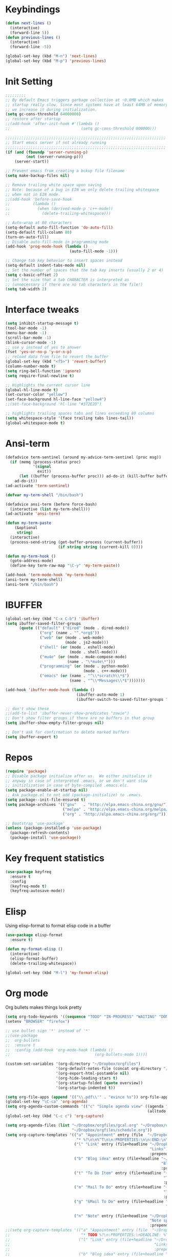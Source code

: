 #+STARTUP: overview
* Keybindings
#+BEGIN_SRC emacs-lisp
  (defun next-lines ()
    (interactive)
    (forward-line 5))
  (defun previous-lines ()
    (interactive)
    (forward-line -5))

  (global-set-key (kbd "M-n") 'next-lines)
  (global-set-key (kbd "M-p") 'previous-lines)
#+END_SRC
* Init Setting
#+BEGIN_SRC emacs-lisp
  ;;;;;;;;;
  ;; By default Emacs triggers garbage collection at ~0.8MB which makes
  ;; startup really slow. Since most systems have at least 64MB of memory,
  ;; we increase it during initialization.
  (setq gc-cons-threshold 64000000)
  ;; restore after startup
  ;;(add-hook 'after-init-hook #'(lambda ()
  ;;                               (setq gc-cons-threshold 800000)))

  ;;;;;;;;;;;;;;;;;;;;;;;;;;;;;;;;;;;;;;;;;;;;;;;;;;;;;;;;;;;;;;;;;;;;;;
  ;; Start emacs server if not already running
  ;;;;;;;;;;;;;;;;;;;;;;;;;;;;;;;;;;;;;;;;;;;;;;;;;;;;;;;;;;;;;;;;;;;;;;
  (if (and (fboundp 'server-running-p)
           (not (server-running-p)))
      (server-start))

  ;; Prevent emacs from creating a bckup file filename
  (setq make-backup-files nil)

  ;; Remove trailing white space upon saving
  ;; Note: because of a bug in EIN we only delete trailing whitespace
  ;; when not in EIN mode.
  ;;(add-hook 'before-save-hook
  ;;          (lambda ()
  ;;            (when (derived-mode-p 'c++-mode))
  ;;              (delete-trailing-whitespace)))

  ;; Auto-wrap at 80 characters
  (setq-default auto-fill-function 'do-auto-fill)
  (setq-default fill-column 80)
  (turn-on-auto-fill)
  ;; Disable auto-fill-mode in programming mode
  (add-hook 'prog-mode-hook (lambda ()
                              (auto-fill-mode -1)))

  ;; Change tab key behavior to insert spaces instead
  (setq-default indent-tabs-mode nil)
  ;; Set the number of spaces that the tab key inserts (usually 2 or 4)
  (setq c-basic-offset 2)
  ;; Set the size that a tab CHARACTER is interpreted as
  ;; (unnecessary if there are no tab characters in the file!)
  (setq tab-width 2)
#+END_SRC
* Interface tweaks
#+BEGIN_SRC emacs-lisp
  (setq inhibit-startup-message t)
  (tool-bar-mode -1)
  (menu-bar-mode -1)
  (scroll-bar-mode -1)
  (blink-cursor-mode -1)
  ;; use y instead of yes to answer
  (fset 'yes-or-no-p 'y-or-n-p)
  ;; reload data from file to revert the buffer
  (global-set-key (kbd "<f5>") 'revert-buffer)
  (column-number-mode t)
  (setq ring-bell-function 'ignore)
  (setq require-final-newline t)

  ;; Highlights the current cursor line
  (global-hl-line-mode t)
  (set-cursor-color "yellow")
  (set-face-background hl-line-face "yellow4")
  ;;(set-face-background 'hl-line "#372E2D")

  ;; highlights trailing spaces tabs and lines exceeding 80 columns
  (setq whitespace-style '(face trailing tabs lines-tail))
  (global-whitespace-mode t)
#+END_SRC
* Ansi-term
#+BEGIN_SRC emacs-lisp
  (defadvice term-sentinel (around my-advice-term-sentinel (proc msg))
    (if (memq (process-status proc)
              '(signal
                exit))
        (let ((buffer (process-buffer proc))) ad-do-it (kill-buffer buffer))
      ad-do-it))
  (ad-activate 'term-sentinel)

  (defvar my-term-shell "/bin/bash")

  (defadvice ansi-term (before force-bash)
    (interactive (list my-term-shell)))
  (ad-activate 'ansi-term)

  (defun my-term-paste
      (&optional
       string)
    (interactive)
    (process-send-string (get-buffer-process (current-buffer))
                         (if string string (current-kill 0))))

  (defun my-term-hook ()
    (goto-address-mode)
    (define-key term-raw-map "\C-y" 'my-term-paste))

  (add-hook 'term-mode-hook 'my-term-hook)
  (ansi-term my-term-shell)
  (ansi-term "/bin/bash")
#+END_SRC
* IBUFFER
#+BEGIN_SRC emacs-lisp
  (global-set-key (kbd "C-x C-b") 'ibuffer)
  (setq ibuffer-saved-filter-groups
        (quote (("default" ("dired" (mode . dired-mode))
                 ("org" (name . "^.*org$"))
                 ("web" (or (mode . web-mode)
                            (mode . js2-mode)))
                 ("shell" (or (mode . eshell-mode)
                              (mode . shell-mode)))
                 ("mu4e" (or (mode . mu4e-compose-mode)
                             (name . "\*mu4e\*")))
                 ("programming" (or (mode . python-mode)
                                    (mode . c++-mode)))
                 ("emacs" (or (name . "^\\*scratch\\*$")
                              (name . "^\\*Messages\\*$")))))))

  (add-hook 'ibuffer-mode-hook (lambda ()
                                 (ibuffer-auto-mode 1)
                                 (ibuffer-switch-to-saved-filter-groups "default")))

  ;; don't show these
  ;;(add-to-list 'ibuffer-never-show-predicates "zowie")
  ;; Don't show filter groups if there are no buffers in that group
  (setq ibuffer-show-empty-filter-groups nil)

  ;; Don't ask for confirmation to delete marked buffers
  (setq ibuffer-expert t)
#+END_SRC
* Repos
#+BEGIN_SRC emacs-lisp
  (require 'package)
  ;; Disable package initialize after us.  We either initialize it
  ;; anyway in case of interpreted .emacs, or we don't want slow
  ;; initizlization in case of byte-compiled .emacs.elc.
  (setq package-enable-at-startup nil)
  ;; Ask package.el to not add (package-initialize) to .emacs.
  (setq package--init-file-ensured t)
  (setq package-archives '(("gnu"   . "http://elpa.emacs-china.org/gnu/")
                           ("melpa" . "http://elpa.emacs-china.org/melpa/")
                           ("org" . "http://elpa.emacs-china.org/org/")))

  ;; Bootstrap 'use-package'
  (unless (package-installed-p 'use-package)
    (package-refresh-contents)
    (package-install 'use-package))
#+END_SRC
* Key frequent statistics
#+BEGIN_SRC emacs-lisp
  (use-package keyfreq
    :ensure t
    :config
    (keyfreq-mode t)
    (keyfreq-autosave-mode))
#+END_SRC

* Elisp
Using elisp-format to format elisp code in a buffer
#+BEGIN_SRC emacs-lisp
  (use-package elisp-format
    :ensure t)

  (defun my-format-elisp ()
    (interactive)
    (elisp-format-buffer)
    (delete-trailing-whitespace))

  (global-set-key (kbd "M-l") 'my-format-elisp)
#+END_SRC
* Org mode
Org bullets makes things look pretty
#+BEGIN_SRC emacs-lisp
  (setq org-todo-keywords '((sequence "TODO" "IN-PROGRESS" "WAITING" "DONE")))
  (setenv "BROWSER" "firefox")

  ;; use bullet sign '*' instead of '*'
  ;;(use-package
  ;;  org-bullets
  ;;  :ensure t
  ;;  :config (add-hook 'org-mode-hook (lambda ()
  ;;                                     (org-bullets-mode 1))))

  (custom-set-variables '(org-directory "~/Dropbox/orgfiles")
                        '(org-default-notes-file (concat org-directory "/notes.org"))
                        '(org-export-html-postamble nil)
                        '(org-hide-leading-stars t)
                        '(org-startup-folded (quote overview))
                        '(org-startup-indented t))

  (setq org-file-apps (append '(("\\.pdf\\'" . "evince %s")) org-file-apps ))
  (global-set-key "\C-ca" 'org-agenda)
  (setq org-agenda-custom-commands '(("c" "Simple agenda view" ((agenda "")
                                                                (alltodo "")))))
  (global-set-key (kbd "C-c c") 'org-capture)

  (setq org-agenda-files (list "~/Dropbox/orgfiles/gcal.org" "~/Dropbox/orgfiles/i.org"
                               "~/Dropbox/orgfiles/schedule.org"))
  (setq org-capture-templates '(("a" "Appointment" entry (file  "~/Dropbox/orgfiles/gcal.org" )
                                 "* %?\n\n%^T\n\n:PROPERTIES:\n\n:END:\n\n")
                                ("l" "Link" entry (file+headline "~/Dropbox/orgfiles/links.org"
                                                                 "Links") "* %? %^L %^g \n%T"
                                                                 :prepend t)
                                ("b" "Blog idea" entry (file+headline "~/Dropbox/orgfiles/i.org"
                                                                      "Blog Topics:") "* %?\n%T"
                                                                      :prepend t)
                                ("t" "To Do Item" entry (file+headline "~/Dropbox/orgfiles/i.org"
                                                                       "To Do") "* TODO %?\n%u"
                                                                       :prepend t)
                                ("m" "Mail To Do" entry (file+headline "~/Dropbox/orgfiles/i.org"
                                                                       "To Do") "* TODO %a\n %?"
                                                                       :prepend t)
                                ("g" "GMail To Do" entry (file+headline "~/Dropbox/orgfiles/i.org"
                                                                        "To Do") "* TODO %^L\n %?"
                                                                        :prepend t)
                                ("n" "Note" entry (file+headline "~/Dropbox/orgfiles/i.org"
                                                                 "Note space") "* %?\n%u"
                                                                 :prepend t)))
  ;;(setq org-capture-templates '(("a" "Appointment" entry (file  "~/Dropbox/orgfiles/gcal.org" )
  ;;                               "* TODO %?\n:PROPERTIES:\nDEADLINE: %^T \n\n:END:\n %i\n")
  ;;                              ("l" "Link" entry (file+headline "~/Dropbox/orgfiles/links.org"
  ;;                                                               "Links") "* %? %^L %^g \n%T"
  ;;                                                               :prepend t)
  ;;                              ("b" "Blog idea" entry (file+headline "~/Dropbox/orgfiles/i.org"
  ;;                                                                    "Blog Topics:") "* %?\n%T"
  ;;                                                                    :prepend t)
  ;;                              ("t" "To Do Item" entry (file+headline "~/Dropbox/orgfiles/i.org"
  ;;                                                                     "To Do") "* TODO %?\n%u"
  ;;                                                                     :prepend t)
  ;;                              ("n" "Note" entry (file+headline "~/Dropbox/orgfiles/i.org"
  ;;                                                               "Note space") "* %?\n%u"
  ;;                                                               :prepend t)
  ;;                              ("j" "Journal" entry (file+datetree "~/Dropbox/journal.org")
  ;;                               "* %?\nEntered on %U\n  %i\n  %a")
  ;;                              ("s" "Screencast" entry (file
  ;;                                                       "~/Dropbox/orgfiles/screencastnotes.org")
  ;;                               "* %?\n%i\n")))

  (defadvice org-capture-finalize (after delete-capture-frame activate)
    "Advise capture-finalize to close the frame."
    (if (equal "capture" (frame-parameter nil 'name))
        (delete-frame)))
  (defadvice org-capture-destroy (after delete-capture-frame activate)
    "Advise capture-destroy to close the frame."
    (if (equal "capture" (frame-parameter nil 'name))
        (delete-frame)))
  (use-package
    noflet
    :ensure t)
  (defun make-capture-frame ()
    "Create a new frame and run 'org-capture'."
    (interactive)
    (make-frame '((name . "capture")))
    (select-frame-by-name "capture")
    (delete-other-windows)
    (noflet ((switch-to-buffer-other-window (buf)
                                            (switch-to-buffer buf)))
      (org-capture)))

  (require 'ox-beamer)

  ;; for inserting inactive dates
  (define-key org-mode-map (kbd "C-c >")
    (lambda ()
      (interactive (org-time-stamp-inactive))))
  #+END_SRC

  #+RESULTS:
  : make-capture-frame

* Dired
#+BEGIN_SRC emacs-lisp
  ; wiki melpa problem
  ;;(use-package dired+
  ;;  :ensure t
  ;;  :config (require 'dired+)
  ;;  )
#+END_SRC

* Undo Tree
#+BEGIN_SRC emacs-lisp
  (use-package undo-tree
    :ensure t
    :init (global-undo-tree-mode))
#+END_SRC

* Which key
  Brings up some help
  #+BEGIN_SRC emacs-lisp
    (use-package which-key
      :ensure t
      :config (which-key-mode))
  #+END_SRC
* Try
#+BEGIN_SRC emacs-lisp
  (use-package try
    :ensure t)
#+END_SRC

* Ace windows for easy window switching
  #+BEGIN_SRC emacs-lisp
    (use-package
      ace-window
      :ensure t
      :init
      (progn
        (setq aw-scope 'frame)
        (global-set-key (kbd "C-x O") 'other-frame)
        (global-set-key [remap other-window] 'ace-window)
        (custom-set-faces '(aw-leading-char-face ((t
                                                   (:inherit ace-jump-face-foreground
                                                             :height 3.0)))))))
  #+END_SRC

  #+RESULTS:

* Themes and modeline
#+BEGIN_SRC emacs-lisp
  (use-package
    smart-mode-line-powerline-theme
    :ensure t
    :config (setq sml/no-confirm-load-theme t)
    (setq sml/theme 'powerline)
    (sml/setup))
  (load-theme 'tango-dark)
#+END_SRC
* Swiper / Ivy / Counsel
Swiper gives us a really efficient incremental search with regular expressions
and Ivy / Counsel replace a lot of ido or helms completion functionality
#+BEGIN_SRC emacs-lisp
  (use-package
    counsel
    :ensure t
    :bind (("
M-y" . counsel-yank-pop) :map ivy-minibuffer-map ("M-y" . ivy-next-line)))
  (use-package
    ivy
    :ensure t
    :diminish (ivy-mode)
    :bind (("C-x b" . ivy-switch-buffer))
    :config (ivy-mode 1)
    (setq ivy-use-virtual-buffers t)
    (setq ivy-count-format "%d/%d ")
    (setq ivy-display-style 'fancy))

  (use-package
    swiper
    :ensure t
    :bind (("C-s" . swiper)
           ("C-r" . swiper)
           ("C-c C-r" . ivy-resume)
           ("M-x" . counsel-M-x)
           ("C-x C-f" . counsel-find-file))
    :config (ivy-mode 1)
    (setq ivy-use-virtual-buffers t)
    (setq ivy-display-style 'fancy)
    (define-key read-expression-map (kbd "C-r") 'counsel-expression-history))
#+END_SRC
* Flycheck
#+BEGIN_SRC emacs-lisp
  (use-package
    flycheck
    :ensure t
    :config (progn
              (setq flycheck-clang-language-standard "c++11")
              (global-flycheck-mode t)))
  #+END_SRC
* Auto Completion
There are two similar auto completion packages. Only one should be used.
** auto-complete
#+BEGIN_SRC emacs-lisp
  (defun my-init-auto-complete ()
    "Load 'auto-complete' and enable it globally."
    (use-package
      auto-complete
      :ensure t
      :init (progn (ac-config-default)
                   (global-auto-complete-mode t)))
    (use-package
      pos-tip
      :ensure t)

    (use-package
      ac-clang
      :ensure t
      :after pos-tip
      :init (add-hook 'c-mode-common-hook '(lambda ()
                                              (setq ac-clang-cflags CFLAGS)
                                              (ac-clang-active-after-modify)))))
#+END_SRC
** company
#+BEGIN_SRC emacs-lisp
  (defun my-init-company ()
    "Load company and irony and enable them globally."
    (use-package
      company
      :ensure t
      :config (setq company-idle-delay 0)
      (setq company-minimum-prefix-length 3)
      (setq company-show-numbers t)
      (global-company-mode t))

    (defun my/python-mode-hook ()
      (add-to-list 'company-backends 'company-jedi))

    (add-hook 'python-mode-hook 'my/python-mode-hook)
    (use-package
      company-jedi
      :ensure t
      :config (add-hook 'python-mode-hook 'jedi:setup))

    (defun my/python-mode-hook ()
      (add-to-list 'company-backends 'company-jedi))

    (add-hook 'python-mode-hook 'my/python-mode-hook))
#+END_SRC

** Setting up auto complition type
complition-type is defined here for setting up different completion
#+BEGIN_SRC emacs-lisp
  ;; Define my-comletion-method C++ and other language code will use it
  ;; We also can check the type in emacs
  (defvar my-completion-method "company"
    "The completion method used.  It is either 'company' or 'auto-complete'.")

  (defun my-completion-method-company()
    (equal my-completion-method "company"))

  (defun my-completion-method-autocomplete()
    (equal my-completion-method "auto-complete"))

  (defun my-wrong-completion-method()
    (print "Wrong value of my-init-auto-complete."
           "The value must be 'company' or 'auto-comletion."))

  (cond ((my-completion-method-company)
         (my-init-company))
        ((my-completion-method-autocomplete)
         (my-init-auto-complete))
        (t (my-wrong-completion-method)))
#+END_SRC
* C++
** Basic C/C++ mode initialize
#+BEGIN_SRC emacs-lisp
  (add-to-list 'auto-mode-alist '("\\.ic\\'" . c++-mode))
  (add-to-list 'auto-mode-alist '("\\.yy\\'" . c++-mode))
  (add-to-list 'auto-mode-alist '("\\.h\\'" . c++-mode))
  (use-package
    modern-cpp-font-lock
    :ensure t
    :config (modern-c++-font-lock-global-mode t))

  (use-package
    clang-format
    :ensure t
    :bind ("C-M-q" . clang-format-region))

  (use-package
    google-c-style
    :ensure t
    :config (add-hook 'c-mode-common-hook 'google-set-c-style)
    (add-hook 'c-mode-common-hook 'google-make-newline-indent))

  (defun my-compile ()
    "compile current buffer automatically."
    (interactive)
    (setq compilation-read-command nil)
    (compile "make -k -j 12")
    (setq compilation-read-command t))
  (global-set-key (kbd "C-x c") 'my-compile)

#+END_SRC
** Code navigation
#+BEGIN_SRC emacs-lisp
  (use-package
    xcscope
    :ensure t
    :config (setq cscope-program "gtags-cscope")
    ;;(setq cscope-program "cscope")
    (add-to-list 'cscope-indexer-suffixes "*.ic")
    (add-to-list 'cscope-indexer-suffixes "*.yy")
    (add-to-list 'cscope-indexer-suffixes "*.x")
    (cscope-setup))

  (use-package
    ggtags
    :ensure t
    :config (add-hook 'c-mode-common-hook (lambda ()
                                            (when (derived-mode-p 'c-mode 'c++-mode 'java-mode)
                                              (ggtags-mode 1)))))
#+END_SRC
** Initialize cmake mode
#+BEGIN_SRC emacs-lisp
  (use-package
    cmake-mode
    :ensure t)
#+END_SRC
** Auto completition
*** Irony
#+BEGIN_SRC emacs-lisp
  (defun my-init-irony()
    "Initialize irony for auto completion and flycheck."
    (use-package
      irony
      :ensure t
      :requires (company)
      :config (use-package irony-cdb)
      (add-hook 'c++-mode-hook 'irony-mode)
      (add-hook 'c-mode-hook 'irony-mode)
      (add-hook 'irony-mode-hook 'irony-cdb-autosetup-compile-options))
    (use-package
      company-irony
      :ensure t
      :requires (irony)
      :config (add-to-list 'company-backends 'company-irony))
    (use-package
      flycheck-irony
      :ensure t
      :requires (flycheck irony)
      :config (add-hook 'flycheck-mode-hook #'flycheck-irony-setup))
    (use-package
      irony-eldoc
      :ensure t
      :requires (irony)
      :config (add-hook 'irony-mode-hook #'irony-eldoc)))
#+END_SRC
*** Cquery
#+BEGIN_SRC emacs-lisp
  (defun my-init-cquery ()
    (use-package
      lsp-mode
      :ensure t)
    (use-package
      cquery
      :ensure t
      :hook (c-mode-common . lsp-cquery-enable))
    (use-package
      company-lsp
      :ensure t
      :config (push 'company-lsp company-backends)
      (setq company-lsp-enable-snippet t)
      (setq company-lsp-enable-recompletion t)
      (setq commentmpany-lsp-async t))
    (use-package
      lsp-ui
      :ensure t
      :hook ((lsp-mode . lsp-ui-mode)
             (c-mode-common . flycheck-mode))))
#+END_SRC
*** Rtags
#+BEGIN_SRC emacs-lisp
    (defun my-init-flycheck_rtags ()
      (use-package
        flycheck-rtags
        :ensure t
        :requires (flycheck rtags)
        :config (defun my-flycheck-rtags-setup ()
                  (flycheck-select-checker 'rtags)
                  ;; RTags creates more accurate overlays.
                  (setq-local flycheck-highlighting-mode nil)
                  (setq-local flycheck-check-syntax-automatically nil)
                  ;; Run flycheck 2 seconds after being idle.
                  (rtags-set-periodic-reparse-timeout 2.0))
        (add-hook 'c-mode-hook #'my-flycheck-rtags-setup)
        (add-hook 'c++-mode-hook #'my-flycheck-rtags-setup)))

    (defun my-remove-substrings (string substrings)
      "Remove a list of sub-string from a string."
      (let (result)
        (setq result string)
        (dolist (substring substrings result)
          (setq result (replace-regexp-in-string substring "" result)))))

    (defun current-line ()
      "Return the text of current line."
      (buffer-substring
       (line-beginning-position)
       (line-end-position)))

    (defun rtags-find-include-file ()
      "Extract include file name from current line and jump to it."
      (interactive)
      (defun my-get-include-file (prompt collection &optional predicate require-match default-value
                                         hist)
        (my-remove-substrings (current-line)
                              '("#include " "<" ">" "\"")))
      (add-function :override (symbol-function 'rtags-completing-read) #'my-get-include-file)
      (rtags-find-file)
      (remove-function (symbol-function 'rtags-completing-read) #'my-get-include-file))

    (defun rtags-show-next-line-in-other-window ()
      (interactive)
      (next-line)
      (rtags-show-in-other-window))
    (defun rtags-show-previous-line-in-other-window ()
      (interactive)
      (previous-line)
      (rtags-show-in-other-window))

    (defun my-init-rtags ()
      (use-package
        rtags
        :ensure t
        :requires (flycheck)
        :config (set rtags-display-result-backend 'default)
        (setq rtags-process-flags (concat "--rp-nice-value 15 "
                                          "--job-count 4 "
  o                                        ;;"--silent "
                                          "--error-limit 50000 "
                                          "--log-file-log-level debug "
                                          ;;"--start-suspended "
                                          ;;"--suspend-rp-on-crash "
                                          "--completion-logs"))
        (add-hook 'c-mode-hook 'rtags-start-process-unless-running)
        (add-hook 'c++-mode-hook 'rtags-start-process-unless-running)
        (add-hook 'objc-mode-hook 'rtags-start-process-unless-running)
        (rtags-enable-standard-keybindings c-mode-base-map)
        (define-key rtags-mode-map (kbd "n") 'rtags-show-next-line-in-other-window)
        (define-key rtags-mode-map (kbd "p") 'rtags-show-previous-line-in-other-window)
        (define-key c-mode-base-map (kbd "C-c r f") 'rtags-find-include-file)
        (define-key c-mode-base-map (kbd "C-c r s") 'rtags-find-symbol-at-point)
        (define-key c-mode-base-map (kbd "C-c r r") 'rtags-find-references-at-point)
        (define-key c-mode-base-map (kbd "C-c r n") 'rtags-location-stack-forward)
        (define-key c-mode-base-map (kbd "C-c r p") 'rtags-location-stack-back)
        (define-key c-mode-base-map (kbd "C-c r t") 'rtags-dependency-tree))
;;      (use-package cmake-ide
;;        :requires (rtags)
;;        :config
;;        (setq cmake-ide-rdm-executable (rtags-executable-find "rdm"))
;;        (setq cmake-ide-rc-executable (rtags-executable-find "rc"))
;;        (cmake-ide-setup))
)

    (defun remove-company-clang ()
      (setq company-backends (seq-filter (lambda (elem)
                                           (unless (equal elem 'company-clang) 'elem))
                                         company-backends)))

    (defun my-c-company-rtags ()
      (my-init-rtags)
      (my-init-flycheck_rtags)
      (use-package
        company-rtags
        :requires (company)
        :ensure t
        :config (setq rtags-autostart-diagnostics t)
        (rtags-diagnostics)
        (setq rtags-completions-enabled t)
        (push 'company-rtags company-backends)
        (remove-company-clang)))
    (defun my-c-auto-complete-rtags ()
      (my-init-rtags)
      (my-init-flycheck_rtags)
      (use-package
        ac-rtags
        :ensure t))
#+END_SRC
*** Ycmd
#+BEGIN_SRC emacs-lisp
  (defun my-init-company-ycmd ()
    "Initialize ycmd for auto completion and flycheck."
    (use-package
      ycmd
      :ensure t
      :hook ((c++-mode . ycmd-mode))
      :config (set-variable 'ycmd-server-command '("python" "/home/libing/.emacs.d/ycmd/ycmd"))
      (setq ycmd-force-semantic-completion t)
      (use-package
        company-ycmd
        :ensure t
        :config (company-ycmd-setup))
      (use-package
        flycheck-ycmd
        :ensure t
        :config(flycheck-ycmd-setup))

      ;; Add displaying the function arguments in mini buffer using El Doc
      (use-package
        ycmd-eldoc
        :hook (c-mode-common-hook . (lambda ()
                                      (ycmd-eldoc-mode t))))))
#+END_SRC
*** Setup Auto completion
#+BEGIN_SRC emacs-lisp
  (defvar my-c-backend "irony")
  (defun my-init-c-company ()
    "Initialize company backend of c/c++ mode."
    (cond ((equal my-c-backend "irony")
           (my-init-irony))
          ((equal my-c-backend "rtags")
           (my-c-company-rtags))
          ((equal my-c-backend "ycmd")
           (my-init-company-ycmd))
          ((equal my-c-backend "cquery")
           (my-init-cquery))
          (t (message "Wrong company backend name: %s." my-c-company-backend))))

  (defun my-init-c-auto-complete ()
    "Initialize autocomplete of c/c++ mode."
    (cond ((equal my-c-backend "rtags")
           (my-c-auto-complete-rtags))
          ((equal my-c-backend "ycmd")
           ())
          ((equal my-c-backend "cquery")
           ())
          (t (message "Wrong company backend name: %s." my-c-company-backend))))

  (cond ((my-completion-method-company)
         (my-init-c-company))
        ((my-completion-method-autocomplete)
         (my-init-c-auto-complete))
        (t (my-wrong-completion-method)))
#+END_SRC
* Other language modes
#+BEGIN_SRC emacs-lisp
(use-package json-mode
  :ensure t)
(use-package markdown-mode
  :ensure t)
#+END_SRC

* Avy - navigate by searching for a letter on the screen and jumping to it
  See https://github.com/abo-abo/avy for more info
  #+BEGIN_SRC emacs-lisp
  (use-package avy
  :ensure t
  :bind ("M-s" . avy-goto-word-1)) ;; changed from char as per jcs
  #+END_SRC

* Yasnippet
  #+BEGIN_SRC emacs-lisp
    (use-package yasnippet
      :ensure t
      :init
        (yas-global-mode 1))

    (use-package yasnippet-snippets
      :ensure t)
  #+END_SRC

  #+RESULTS:
* Misc packages
  #+BEGIN_SRC emacs-lisp

  ; flashes the cursor's line when you scroll
  (use-package beacon
  :ensure t
  :config
  (beacon-mode 1)
  (setq beacon-color "#666600")
  )

  ; deletes all the whitespace when you hit backspace or delete
  (use-package hungry-delete
  :ensure t
  :config
  (global-hungry-delete-mode))


  (use-package multiple-cursors
  :ensure t)

  ; expand the marked region in semantic increments (negative prefix to reduce region)
  (use-package expand-region
  :ensure t
  :config
  (global-set-key (kbd "C-=") 'er/expand-region))

(setq save-interprogram-paste-before-kill t)


(global-auto-revert-mode 1) ;; you might not want this
(setq auto-revert-verbose nil) ;; or this
(global-set-key (kbd "<f5>") 'revert-buffer)
(global-set-key (kbd "<f6>") 'revert-buffer)



  #+END_SRC

* Reveal.js
  #+BEGIN_SRC emacs-lisp :tangle no
    (use-package ox-reveal
    :ensure ox-reveal)

    (setq org-reveal-root "http://cdn.jsdelivr.net/reveal.js/3.0.0/")
    (setq org-reveal-mathjax t)

    (use-package htmlize
    :ensure t)
  #+END_SRC

  #+RESULTS:
  : t
* Python
  #+BEGIN_SRC emacs-lisp

        (setq py-python-command "python3")
        (setq python-shell-interpreter "python3")


            (use-package elpy
            :ensure t
            :config
            (elpy-enable))

        (use-package virtualenvwrapper
          :ensure t
          :config
          (venv-initialize-interactive-shells)
          (venv-initialize-eshell))

  #+END_SRC

  #+RESULTS:
  : t

* iedit and narrow / widen dwim
  #+BEGIN_SRC emacs-lisp
  ; mark and edit all copies of the marked region simultaniously.
  (use-package iedit
  :ensure t)

  ; if you're windened, narrow to the region, if you're narrowed, widen
  ; bound to C-x n
  (defun narrow-or-widen-dwim (p)
  "If the buffer is narrowed, it widens. Otherwise, it narrows intelligently.
  Intelligently means: region, org-src-block, org-subtree, or defun,
  whichever applies first.
  Narrowing to org-src-block actually calls `org-edit-src-code'.

  With prefix P, don't widen, just narrow even if buffer is already
  narrowed."
  (interactive "P")
  (declare (interactive-only))
  (cond ((and (buffer-narrowed-p) (not p)) (widen))
  ((region-active-p)
  (narrow-to-region (region-beginning) (region-end)))
  ((derived-mode-p 'org-mode)
  ;; `org-edit-src-code' is not a real narrowing command.
  ;; Remove this first conditional if you don't want it.
  (cond ((ignore-errors (org-edit-src-code))
  (delete-other-windows))
  ((org-at-block-p)
  (org-narrow-to-block))
  (t (org-narrow-to-subtree))))
  (t (narrow-to-defun))))

  ;; (define-key endless/toggle-map "n" #'narrow-or-widen-dwim)
  ;; This line actually replaces Emacs' entire narrowing keymap, that's
  ;; how much I like this command. Only copy it if that's what you want.
  (define-key ctl-x-map "n" #'narrow-or-widen-dwim)

  #+END_SRC


  #+RESULTS:
  : narrow-or-widen-dwim

* Web Mode
#+BEGIN_SRC emacs-lisp
    (use-package web-mode
      :ensure t
      :config
	   (add-to-list 'auto-mode-alist '("\\.html?\\'" . web-mode))
	   (add-to-list 'auto-mode-alist '("\\.vue?\\'" . web-mode))
	   (setq web-mode-engines-alist
		 '(("django"    . "\\.html\\'")))
	   (setq web-mode-ac-sources-alist
	   '(("css" . (ac-source-css-property))
	   ("vue" . (ac-source-words-in-buffer ac-source-abbrev))
           ("html" . (ac-source-words-in-buffer ac-source-abbrev))))
  (setq web-mode-enable-auto-closing t))
  (setq web-mode-enable-auto-quoting t) ; this fixes the quote problem I mentioned


#+END_SRC

#+RESULTS:
: t
* Emmet mode
#+BEGIN_SRC emacs-lisp
(use-package emmet-mode
:ensure t
:config
(add-hook 'sgml-mode-hook 'emmet-mode) ;; Auto-start on any markup modes
(add-hook 'web-mode-hook 'emmet-mode) ;; Auto-start on any markup modes
(add-hook 'css-mode-hook  'emmet-mode) ;; enable Emmet's css abbreviation.
)
#+END_SRC
* Javascript
#+BEGIN_SRC emacs-lisp
(use-package js2-mode
:ensure t
:ensure ac-js2
:init
(progn
(add-hook 'js-mode-hook 'js2-minor-mode)
(add-hook 'js2-mode-hook 'ac-js2-mode)
))

(use-package js2-refactor
:ensure t
:config
(progn
(js2r-add-keybindings-with-prefix "C-c C-m")
;; eg. extract function with `C-c C-m ef`.
(add-hook 'js2-mode-hook #'js2-refactor-mode)))
(use-package tern
:ensure tern
:ensure tern-auto-complete
:config
(progn
(add-hook 'js-mode-hook (lambda () (tern-mode t)))
(add-hook 'js2-mode-hook (lambda () (tern-mode t)))
(add-to-list 'auto-mode-alist '("\\.js\\'" . js2-mode))
;;(tern-ac-setup)
))

;;(use-package jade
;;:ensure t
;;)

;; use web-mode for .jsx files
(add-to-list 'auto-mode-alist '("\\.jsx$" . web-mode))


;; turn on flychecking globally
(add-hook 'after-init-hook #'global-flycheck-mode)

;; disable jshint since we prefer eslint checking
(setq-default flycheck-disabled-checkers
  (append flycheck-disabled-checkers
    '(javascript-jshint)))

;; use eslint with web-mode for jsx files
(flycheck-add-mode 'javascript-eslint 'web-mode)

;; customize flycheck temp file prefix
(setq-default flycheck-temp-prefix ".flycheck")

;; disable json-jsonlist checking for json files
(setq-default flycheck-disabled-checkers
  (append flycheck-disabled-checkers
    '(json-jsonlist)))

;; adjust indents for web-mode to 2 spaces
(defun my-web-mode-hook ()
  "Hooks for Web mode. Adjust indents"
  ;;; http://web-mode.org/
  (setq web-mode-markup-indent-offset 2)
  (setq web-mode-css-indent-offset 2)
  (setq web-mode-code-indent-offset 2))
(add-hook 'web-mode-hook  'my-web-mode-hook)
#+END_SRC
* Hydra
#+BEGIN_SRC emacs-lisp
  (use-package hydra
    :ensure hydra
    :init
    (global-set-key
    (kbd "C-x t")
	    (defhydra toggle (:color blue)
	      "toggle"
	      ("a" abbrev-mode "abbrev")
	      ("s" flyspell-mode "flyspell")
	      ("d" toggle-debug-on-error "debug")
	      ("c" fci-mode "fCi")
	      ("f" auto-fill-mode "fill")
	      ("t" toggle-truncate-lines "truncate")
	      ("w" whitespace-mode "whitespace")
	      ("q" nil "cancel")))
    (global-set-key
     (kbd "C-x j")
     (defhydra gotoline
       ( :pre (linum-mode 1)
	      :post (linum-mode -1))
       "goto"
       ("t" (lambda () (interactive)(move-to-window-line-top-bottom 0)) "top")
       ("b" (lambda () (interactive)(move-to-window-line-top-bottom -1)) "bottom")
       ("m" (lambda () (interactive)(move-to-window-line-top-bottom)) "middle")
       ("e" (lambda () (interactive)(end-of-buffer)) "end")
       ("c" recenter-top-bottom "recenter")
       ("n" next-line "down")
       ("p" (lambda () (interactive) (forward-line -1))  "up")
       ("g" goto-line "goto-line")
       ))
    (global-set-key
     (kbd "C-c t")
     (defhydra hydra-global-org (:color blue)
       "Org"
       ("t" org-timer-start "Start Timer")
       ("s" org-timer-stop "Stop Timer")
       ("r" org-timer-set-timer "Set Timer") ; This one requires you be in an orgmode doc, as it sets the timer for the header
       ("p" org-timer "Print Timer") ; output timer value to buffer
       ("w" (org-clock-in '(4)) "Clock-In") ; used with (org-clock-persistence-insinuate) (setq org-clock-persist t)
       ("o" org-clock-out "Clock-Out") ; you might also want (setq org-log-note-clock-out t)
       ("j" org-clock-goto "Clock Goto") ; global visit the clocked task
       ("c" org-capture "Capture") ; Don't forget to define the captures you want http://orgmode.org/manual/Capture.html
	     ("l" (or )rg-capture-goto-last-stored "Last Capture"))

     ))

(defhydra multiple-cursors-hydra (:hint nil)
  "
     ^Up^            ^Down^        ^Other^
----------------------------------------------
[_p_]   Next    [_n_]   Next    [_l_] Edit lines
[_P_]   Skip    [_N_]   Skip    [_a_] Mark all
[_M-p_] Unmark  [_M-n_] Unmark  [_r_] Mark by regexp
^ ^             ^ ^             [_q_] Quit
"
  ("l" mc/edit-lines :exit t)
  ("a" mc/mark-all-like-this :exit t)
  ("n" mc/mark-next-like-this)
  ("N" mc/skip-to-next-like-this)
  ("M-n" mc/unmark-next-like-this)
  ("p" mc/mark-previous-like-this)
  ("P" mc/skip-to-previous-like-this)
  ("M-p" mc/unmark-previous-like-this)
  ("r" mc/mark-all-in-region-regexp :exit t)
  ("q" nil)

  ("<mouse-1>" mc/add-cursor-on-click)
  ("<down-mouse-1>" ignore)
  ("<drag-mouse-1>" ignore))

#+END_SRC

#+RESULTS:

* git
#+BEGIN_SRC emacs-lisp
(use-package magit
  :ensure t
  :init
  (progn
  (bind-key "C-x g" 'magit-status)
  ))
;; ?? What is its purpose
(setq magit-completing-read-function 'ivy-completing-read)

(use-package git-gutter
  :ensure t
  :init
  (global-git-gutter-mode +1))

(global-set-key (kbd "M-g M-g") 'hydra-git-gutter/body)

(use-package git-timemachine
  :ensure t)

(defhydra hydra-git-gutter (:body-pre (git-gutter-mode 1)
                              :hint nil)
    "
  Git gutter:
    _j_: next hunk        _s_tage hunk     _q_uit
    _k_: previous hunk    _r_evert hunk    _Q_uit and deactivate git-gutter
    ^ ^                   _p_opup hunk
    _h_: first hunk
    _l_: last hunk        set start _R_evision
  "
    ("j" git-gutter:next-hunk)
    ("k" git-gutter:previous-hunk)
    ("h" (progn (goto-char (point-min))
                (git-gutter:next-hunk 1)))
    ("l" (progn (goto-char (point-min))
                (git-gutter:previous-hunk 1)))
    ("s" git-gutter:stage-hunk)
    ("r" git-gutter:revert-hunk)
    ("p" git-gutter:popup-hunk)
    ("R" git-gutter:set-start-revision)
    ("q" nil :color blue)
    ("Q" (progn (git-gutter-mode -1)
                ;; git-gutter-fringe doesn't seem to
                ;; clear the markup right away
                (sit-for 0.1)
                (git-gutter:clear))
         :color blue))



#+END_SRC
* Load other files
   #+BEGIN_SRC emacs-lisp
     (defun load-if-exists (f)
       "load the elisp file only if it exists and is readable"
       (if (file-readable-p f)
           (load-file f)))

     (load-if-exists "~/Dropbox/shared/mu4econfig.el")
     (load-if-exists "~/Dropbox/shared/not-for-github.el")

   #+END_SRC

   #+RESULTS:
   : t
* Testing Stuff
#+BEGIN_SRC emacs-lisp
(add-hook 'org-mode-hook 'turn-on-flyspell)
(add-hook 'org-mode-hook 'turn-on-auto-fill)
(add-hook 'mu4e-compose-mode-hook 'turn-on-flyspell)
(add-hook 'mu4e-compose-mode-hook 'turn-on-auto-fill)

#+END_SRC
* Better Shell
#+BEGIN_SRC emacs-lisp :tangle no
  (use-package better-shell
      :ensure t
      :bind (("C-\"" . better-shell-shell)
             ("C-:" . better-shell-remote-open)))
#+END_SRC

#+RESULTS:
: better-shell-remote-open

* eshell stuff
#+BEGIN_SRC emacs-lisp

  (use-package shell-switcher
    :ensure t
    :config
    (setq shell-switcher-mode t)
    :bind (("C-'" . shell-switcher-switch-buffer)
	   ("C-x 4 '" . shell-switcher-switch-buffer-other-window)
	   ("C-M-'" . shell-switcher-new-shell)))


  ;; Visual commands
  (setq eshell-visual-commands '("vi" "screen" "top" "less" "more" "lynx"
				 "ncftp" "pine" "tin" "trn" "elm" "vim"
				 "nmtui" "alsamixer" "htop" "el" "elinks"
				 ))
                                 (setq eshell-visual-subcommands '(("git" "log" "diff" "show")))
  (setq eshell-list-files-after-cd t)
  (defun eshell-clear-buffer ()
    "Clear terminal"
    (interactive)
    (let ((inhibit-read-only t))
      (erase-buffer)
      (eshell-send-input)))
  (add-hook 'eshell-mode-hook
	    '(lambda()
	       (local-set-key (kbd "C-l") 'eshell-clear-buffer)))

  (defun eshell/magit ()
    "Function to open magit-status for the current directory"
    (interactive)
    (magit-status default-directory)
    nil)

 ;; smart display stuff
(require 'eshell)
(require 'em-smart)
(setq eshell-where-to-jump 'begin)
(setq eshell-review-quick-commands nil)
(setq eshell-smart-space-goes-to-end t)

(add-hook 'eshell-mode-hook
  (lambda ()
    (eshell-smart-initialize)))
;; eshell here
(defun eshell-here ()
  "Opens up a new shell in the directory associated with the
current buffer's file. The eshell is renamed to match that
directory to make multiple eshell windows easier."
  (interactive)
  (let* ((parent (if (buffer-file-name)
                     (file-name-directory (buffer-file-name))
                   default-directory))
         (height (/ (window-total-height) 3))
         (name   (car (last (split-string parent "/" t)))))
    (split-window-vertically (- height))
    (other-window 1)
    (eshell "new")
    (rename-buffer (concat "*eshell: " name "*"))

    (insert (concat "ls"))
    (eshell-send-input)))

(global-set-key (kbd "C-!") 'eshell-here)

#+END_SRC

Eshell prompt
#+BEGIN_SRC emacs-lisp
 (defcustom dotemacs-eshell/prompt-git-info
  t
  "Turns on additional git information in the prompt."
  :group 'dotemacs-eshell
  :type 'boolean)

;; (epe-colorize-with-face "abc" 'font-lock-comment-face)
(defmacro epe-colorize-with-face (str face)
  `(propertize ,str 'face ,face))

(defface epe-venv-face
  '((t (:inherit font-lock-comment-face)))
  "Face of python virtual environment info in prompt."
  :group 'epe)

  (setq eshell-prompt-function
      (lambda ()
        (concat (propertize (abbreviate-file-name (eshell/pwd)) 'face 'eshell-prompt)
                (when (and dotemacs-eshell/prompt-git-info
                           (fboundp #'vc-git-branches))
                  (let ((branch (car (vc-git-branches))))
                    (when branch
                      (concat
                       (propertize " [" 'face 'font-lock-keyword-face)
                       (propertize branch 'face 'font-lock-function-name-face)
                       (let* ((status (shell-command-to-string "git status --porcelain"))
                              (parts (split-string status "\n" t " "))
                              (states (mapcar #'string-to-char parts))
                              (added (count-if (lambda (char) (= char ?A)) states))
                              (modified (count-if (lambda (char) (= char ?M)) states))
                              (deleted (count-if (lambda (char) (= char ?D)) states)))
                         (when (> (+ added modified deleted) 0)
                           (propertize (format " +%d ~%d -%d" added modified deleted) 'face 'font-lock-comment-face)))
                       (propertize "]" 'face 'font-lock-keyword-face)))))
                (when (and (boundp #'venv-current-name) venv-current-name)
                  (concat
                    (epe-colorize-with-face " [" 'epe-venv-face)
                    (propertize venv-current-name 'face `(:foreground "#2E8B57" :slant italic))
                    (epe-colorize-with-face "]" 'epe-venv-face)))
                (propertize " $ " 'face 'font-lock-constant-face))))
#+END_SRC
#+RESULTS:
: t
* Elfeed
#+BEGIN_SRC emacs-lisp :tangle no

    (setq elfeed-db-directory "~/Dropbox/shared/elfeeddb")


    (defun elfeed-mark-all-as-read ()
	  (interactive)
	  (mark-whole-buffer)
	  (elfeed-search-untag-all-unread))


    ;;functions to support syncing .elfeed between machines
    ;;makes sure elfeed reads index from disk before launching
    (defun bjm/elfeed-load-db-and-open ()
      "Wrapper to load the elfeed db from disk before opening"
      (interactive)
      (elfeed-db-load)
      (elfeed)
      (elfeed-search-update--force))

    ;;write to disk when quiting
    (defun bjm/elfeed-save-db-and-bury ()
      "Wrapper to save the elfeed db to disk before burying buffer"
      (interactive)
      (elfeed-db-save)
      (quit-window))




    (use-package elfeed
      :ensure t
      :bind (:map elfeed-search-mode-map
		  ("q" . bjm/elfeed-save-db-and-bury)
		  ("Q" . bjm/elfeed-save-db-and-bury)
		  ("m" . elfeed-toggle-star)
		  ("M" . elfeed-toggle-star)
		  ("j" . mz/make-and-run-elfeed-hydra)
		  ("J" . mz/make-and-run-elfeed-hydra)
		  )
:config
    (defalias 'elfeed-toggle-star
      (elfeed-expose #'elfeed-search-toggle-all 'star))

      )

    (use-package elfeed-goodies
      :ensure t
      :config
      (elfeed-goodies/setup))


    (use-package elfeed-org
      :ensure t
      :config
      (elfeed-org)
      (setq rmh-elfeed-org-files (list "~/Dropbox/shared/elfeed.org")))





  (defun z/hasCap (s) ""
	 (let ((case-fold-search nil))
	 (string-match-p "[[:upper:]]" s)
	 ))


  (defun z/get-hydra-option-key (s)
    "returns single upper case letter (converted to lower) or first"
    (interactive)
    (let ( (loc (z/hasCap s)))
      (if loc
	  (downcase (substring s loc (+ loc 1)))
	(substring s 0 1)
      )))

  ;;  (active blogs cs eDucation emacs local misc sports star tech unread webcomics)
  (defun mz/make-elfeed-cats (tags)
    "Returns a list of lists. Each one is line for the hydra configuratio in the form
       (c function hint)"
    (interactive)
    (mapcar (lambda (tag)
	      (let* (
		     (tagstring (symbol-name tag))
		     (c (z/get-hydra-option-key tagstring))
		     )
		(list c (append '(elfeed-search-set-filter) (list (format "@6-months-ago +%s" tagstring) ))tagstring  )))
	    tags))





  (defmacro mz/make-elfeed-hydra ()
    `(defhydra mz/hydra-elfeed ()
       "filter"
       ,@(mz/make-elfeed-cats (elfeed-db-get-all-tags))
       ("*" (elfeed-search-set-filter "@6-months-ago +star") "Starred")
       ("M" elfeed-toggle-star "Mark")
       ("A" (elfeed-search-set-filter "@6-months-ago") "All")
       ("T" (elfeed-search-set-filter "@1-day-ago") "Today")
       ("Q" bjm/elfeed-save-db-and-bury "Quit Elfeed" :color blue)
       ("q" nil "quit" :color blue)
       ))




    (defun mz/make-and-run-elfeed-hydra ()
      ""
      (interactive)
      (mz/make-elfeed-hydra)
      (mz/hydra-elfeed/body))


#+END_SRC

#+RESULTS:
: mz/make-and-run-elfeed-hydra

* Dumb jump
#+BEGIN_SRC emacs-lisp

(use-package dumb-jump
  :bind (("M-g o" . dumb-jump-go-other-window)
         ("M-g j" . dumb-jump-go)
         ("M-g x" . dumb-jump-go-prefer-external)
         ("M-g z" . dumb-jump-go-prefer-external-other-window))
  :config
  ;; (setq dumb-jump-selector 'ivy) ;; (setq dumb-jump-selector 'helm)
:init
(dumb-jump-mode)
  :ensure
)



#+END_SRC
* Origami folding
#+BEGIN_SRC emacs-lisp
(use-package origami
:ensure t)
#+END_SRC

#+RESULTS:

* Stuff to refile as I do more Screencasts
#+BEGIN_SRC emacs-lisp

    ;;--------------------------------------------------------------------------
    ;; latex
    (use-package tex
    :ensure auctex)

    (defun tex-view ()
        (interactive)
        (tex-send-command "evince" (tex-append tex-print-file ".pdf")))
  ;; babel stuff

;;babel-do-load-languages
;;-babel-load-languages
;;ython . t)
;;macs-lisp . t)
;; . t)
;; t)
;;itaa . t)
;;ot . t)
;;rg . t)
;;  (shell . t )
;;x . t )
;;
  ;; projectile
    (use-package projectile
      :ensure t
      :config
      (projectile-global-mode)
    (setq projectile-completion-system 'ivy))

    ;; (use-package counsel-projectile
    ;;   :ensure t
    ;;   :config
    ;;   (counsel-projectile-on)q)

    (use-package smartparens
    :ensure t
    :config
    (use-package smartparens-config)
    (use-package smartparens-html)
    (use-package smartparens-python)
    (use-package smartparens-latex)
    (smartparens-global-mode t)
    (show-smartparens-global-mode t)
    :bind
    ( ("C-<down>" . sp-down-sexp)
     ("C-<up>"   . sp-up-sexp)
     ("M-<down>" . sp-backward-down-sexp)
     ("M-<up>"   . sp-backward-up-sexp)
    ("C-M-a" . sp-beginning-of-sexp)
     ("C-M-e" . sp-end-of-sexp)



     ("C-M-f" . sp-forward-sexp)
     ("C-M-b" . sp-backward-sexp)

     ("C-M-n" . sp-next-sexp)
     ("C-M-p" . sp-previous-sexp)

     ("C-S-f" . sp-forward-symbol)
     ("C-S-b" . sp-backward-symbol)

     ("C-<right>" . sp-forward-slurp-sexp)
     ("M-<right>" . sp-forward-barf-sexp)
     ("C-<left>"  . sp-backward-slurp-sexp)
     ("M-<left>"  . sp-backward-barf-sexp)

     ("C-M-t" . sp-transpose-sexp)
     ("C-M-k" . sp-kill-sexp)
     ("C-k"   . sp-kill-hybrid-sexp)
     ("M-k"   . sp-backward-kill-sexp)
     ("C-M-w" . sp-copy-sexp)

     ("C-M-d" . delete-sexp)

     ;; conflict with ansi-term C-<backspace>
     ;; ("M-<backspace>" . backward-kill-word)
     ("C-<backspace>" . sp-backward-kill-word)
     ([remap sp-backward-kill-word] . backward-kill-word)

     ("M-[" . sp-backward-unwrap-sexp)
     ("M-]" . sp-unwrap-sexp)

     ("C-x C-t" . sp-transpose-hybrid-sexp)

     ("C-c ("  . wrap-with-parens)
     ("C-c ["  . wrap-with-brackets)
     ("C-c {"  . wrap-with-braces)
     ("C-c '"  . wrap-with-single-quotes)
     ("C-c \"" . wrap-with-double-quotes)
     ("C-c _"  . wrap-with-underscores)
    ("C-c `"  . wrap-with-back-quotes)
    ))

    ;;--------------------------------------------




    ;; font scaling
    (use-package default-text-scale
      :ensure t
     :config
      (global-set-key (kbd "C-M-=") 'default-text-scale-increase)
      (global-set-key (kbd "C-M--") 'default-text-scale-decrease))


    ;; (use-package frame-cmds :ensure t)
    ;; (load-file "/home/zamansky/Dropbox/shared/zoom-frm.el")
    ;; (define-key ctl-x-map [(control ?+)] 'zoom-in/out)
    ;; (define-key ctl-x-map [(control ?-)] 'zoom-in/out)
    ;; (define-key ctl-x-map [(control ?=)] 'zoom-in/out)
    (define-key ctl-x-map [(control ?0)] 'zoom-in/out)


#+END_SRC

* Prodigy
#+BEGIN_SRC emacs-lisp
    (use-package prodigy
    :ensure t
    :config
    (load-if-exists "~/Dropbox/shared/prodigy-services.el")
)
#+END_SRC

#+RESULTS:
: t

* Treemacs
#+BEGIN_SRC emacs-lisp
  (use-package treemacs
    :ensure t
    :defer t
    :config
    (progn

      (setq treemacs-follow-after-init          t
            treemacs-width                      35
            treemacs-indentation                2
            treemacs-git-integration            t
            treemacs-collapse-dirs              3
            treemacs-silent-refresh             nil
            treemacs-change-root-without-asking nil
            treemacs-sorting                    'alphabetic-desc
            treemacs-show-hidden-files          t
            treemacs-never-persist              nil
            treemacs-is-never-other-window      nil
            treemacs-goto-tag-strategy          'refetch-index)

      (treemacs-follow-mode t)
      (treemacs-filewatch-mode t))
    :bind
    (:map global-map
          ([f8]        . treemacs-toggle)
          ([f9]        . treemacs-projectile-toggle)
          ("<C-M-tab>" . treemacs-toggle)
          ("M-0"       . treemacs-select-window)
          ("C-c 1"     . treemacs-delete-other-windows)
        ))
  (use-package treemacs-projectile
    :defer t
    :ensure t
    :config
    (setq treemacs-header-function #'treemacs-projectile-create-header)
)

#+END_SRC

#+RESULTS:

* misc
#+BEGIN_SRC emacs-lisp
(defun z/nikola-deploy () ""
(interactive)
(venv-with-virtualenv "blog" (shell-command "cd ~/gh/cestlaz.github.io; nikola github_deploy"))
)

(defun z/swap-windows ()
""
(interactive)
(ace-swap-window)
(aw-flip-window)
)

#+END_SRC

#+RESULTS:
: z/nikola-deploy
* Haskell
#+BEGIN_SRC emacs-lisp
(use-package haskell-mode
:ensure t
:config
(require 'haskell-interactive-mode)
(require 'haskell-process)
(add-hook 'haskell-mode-hook 'interactive-haskell-mode)

)

#+END_SRC
* personal keymap
#+BEGIN_SRC emacs-lisp
;; unset C- and M- digit keys
;;(dotimes (n 10)
;;  (global-unset-key (kbd (format "C-%d" n)))
;;  (global-unset-key (kbd (format "M-%d" n)))
;;  )
;;
;;
;;(defun org-agenda-show-agenda-and-todo (&optional arg)
;;  (interactive "P")
;;  (org-agenda arg "c")
;;  (org-agenda-fortnight-view))
;;
;;
;;;; set up my own map
;;(define-prefix-command 'z-map)
;;(global-set-key (kbd "C-1") 'z-map)
;;(define-key z-map (kbd "c") 'multiple-cursors-hydra/body)
;;(define-key z-map (kbd "m") 'mu4e)
;;(define-key z-map (kbd "e") 'bjm/elfeed-load-db-and-open)
;;(define-key z-map (kbd "1") 'org-global-cycle)
;;(define-key z-map (kbd "a") 'org-agenda-show-agenda-and-todo)
;;(define-key z-map (kbd "g") 'counsel-ag)
;;
;;(define-key z-map (kbd "s") 'flyspell-correct-word-before-point)
;;(define-key z-map (kbd "i") (lambda () (interactive) (find-file "~/Dropbox/orgfiles/i.org")))
;;(define-key z-map (kbd "f") 'origami-toggle-node)
;;(define-key z-map (kbd "w") 'z/swap-windows)
;;
;;
;;  (setq user-full-name "Mike Zamansky"
;;                          user-mail-address "mz631@hunter.cuny.edu")
;;  ;;--------------------------------------------------------------------------
;;
;;
;;  (global-set-key (kbd "\e\ei")
;;                  (lambda () (interactive) (find-file "~/Dropbox/orgfiles/i.org")))
;;
;;  (global-set-key (kbd "\e\el")
;;                  (lambda () (interactive) (find-file "~/Dropbox/orgfiles/links.org")))
;;
;;  (global-set-key (kbd "\e\ec")
;;                  (lambda () (interactive) (find-file "~/.emacs.d/myinit.org")))
;;



#+END_SRC

#+RESULTS:
: origami-toggle-node

#  LocalWords:  DIRED Javascript Screencasts Autocomplete
* shell-pop
#+BEGIN_SRC emacs-lisp
(use-package shell-pop
:ensure t
  :bind (("s-t" . shell-pop))
  :config
  (setq shell-pop-shell-type (quote ("ehell" "eshell" (lambda nil (eshell)))))
  (setq shell-pop-term-shell "eshell")
  ;; need to do this manually or not picked up by `shell-pop'
  (shell-pop--set-shell-type 'shell-pop-shell-type shell-pop-shell-type))


#+END_SRC
* Wgrep
#+BEGIN_SRC emacs-lisp
(use-package wgrep
:ensure t
)

#+END_SRC

#+RESULTS:
* Regex
#+BEGIN_SRC emacs-lisp
(use-package pcre2el
:ensure t
:config
(pcre-mode)
)
#+END_SRC
* Music
#+BEGIN_SRC emacs-lisp
(use-package simple-mpc
:ensure t)
(use-package mingus
:ensure t)

#+END_SRC
* Atomic Chrome (edit in emacs)
#+BEGIN_SRC emacs-lisp
(use-package atomic-chrome
:ensure t
:config (atomic-chrome-start-server))
(setq atomic-chrome-buffer-open-style 'frame)
#+END_SRC
* PDF tools
#+BEGIN_SRC emacs-lisp
(use-package pdf-tools
:ensure t)
(use-package org-pdfview
:ensure t)

(require 'pdf-tools)
(require 'org-pdfview)

#+END_SRC
* Misc
#+BEGIN_SRC emacs-lisp
(setq browse-url-browser-function 'browse-url-generic
      browse-url-generic-program "firefox")

(setq auto-window-vscroll nil)

#+END_SRC

